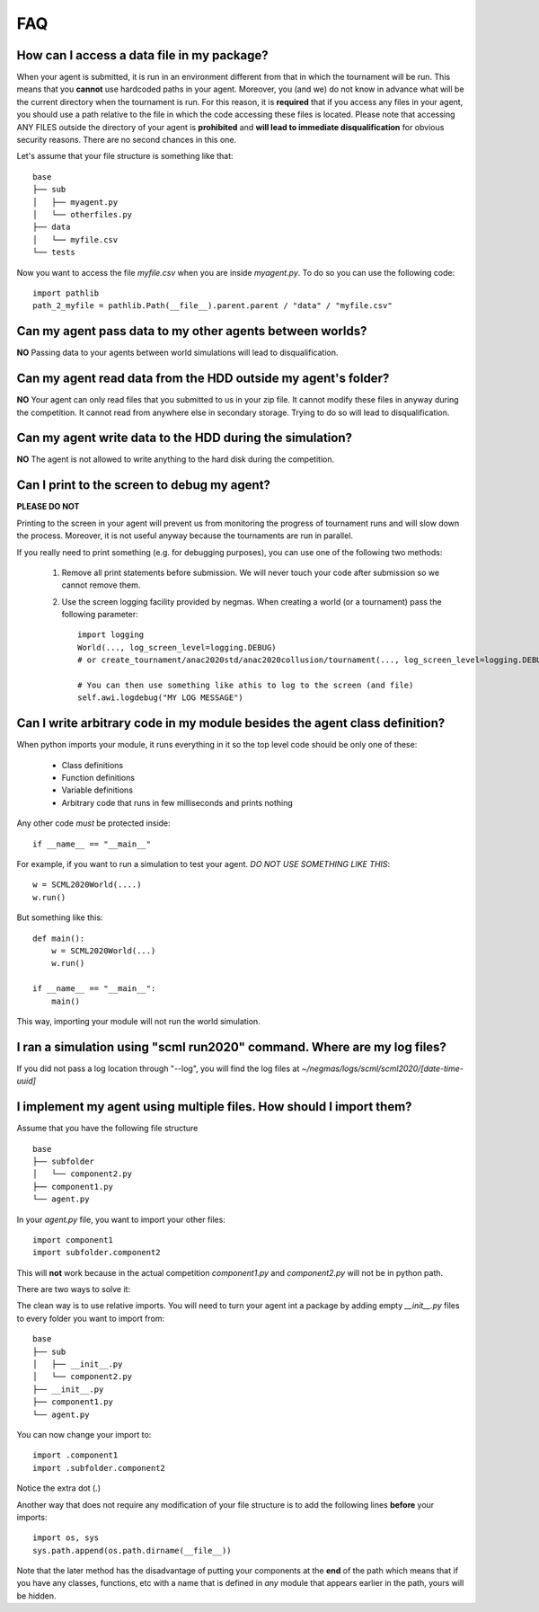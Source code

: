 ===
FAQ
===

How can I access a data file in my package?
-------------------------------------------

When your agent is submitted, it is run in an environment different from that in which the tournament
will be run. This means that you **cannot** use hardcoded paths in your agent. Moreover, you (and we) do
not know in advance what will be the current directory when the tournament is run. For this reason, it is
**required** that if you access any files in your agent, you should use a path relative to the file in which
the code accessing these files is located. Please note that accessing ANY FILES outside the directory of
your agent is **prohibited** and **will lead to immediate disqualification** for obvious security reasons.
There are no second chances in this one.

Let's assume that your file structure is something like that:

::

    base
    ├── sub
    │   ├── myagent.py
    │   └── otherfiles.py
    ├── data
    │   └── myfile.csv
    └── tests


Now you want to access the file *myfile.csv* when you are inside *myagent.py*. To do so you can use the following code::

    import pathlib
    path_2_myfile = pathlib.Path(__file__).parent.parent / "data" / "myfile.csv"

Can my agent pass data to my other agents between worlds?
---------------------------------------------------------
**NO** Passing data to your agents between world simulations will lead to
disqualification.

Can my agent read data from the HDD outside my agent's folder?
--------------------------------------------------------------
**NO** Your agent can only read files that you submitted to us in your zip file.
It cannot modify these files in anyway during the competition.
It cannot read from anywhere else in secondary storage. Trying to do
so will lead to disqualification.

Can my agent write data to the HDD during the simulation?
---------------------------------------------------------
**NO** The agent is not allowed to write anything to the hard disk during the
competition.

Can I print to the screen to debug my agent?
--------------------------------------------
**PLEASE DO NOT**

Printing to the screen in your agent will prevent us from monitoring the progress of tournament
runs and will slow down the process. Moreover, it is not useful anyway because the tournaments are run in
parallel.

If you really need to print something (e.g. for debugging purposes), you can use one of the following two
methods:

    1. Remove all print statements before submission. We will never touch your code after submission so we cannot remove
       them.
    2. Use the screen logging facility provided by negmas. When creating a world (or a tournament) pass the following
       parameter::

          import logging
          World(..., log_screen_level=logging.DEBUG)
          # or create_tournament/anac2020std/anac2020collusion/tournament(..., log_screen_level=logging.DEBUG)

          # You can then use something like athis to log to the screen (and file)
          self.awi.logdebug("MY LOG MESSAGE")


Can I write arbitrary code in my module besides the agent class definition?
---------------------------------------------------------------------------
When python imports your module, it runs everything in it so the top level code should be only one of these:

    - Class definitions
    - Function definitions
    - Variable definitions
    - Arbitrary code that runs in few milliseconds and prints nothing

Any other code *must* be protected inside::

    if __name__ == "__main__"

For example, if you want to run a simulation to test your agent. *DO NOT USE SOMETHING LIKE THIS*::

    w = SCML2020World(....)
    w.run()

But something like this::

    def main():
        w = SCML2020World(...)
        w.run()

    if __name__ == "__main__":
        main()

This way, importing your module will not run the world simulation.

I ran a simulation using "scml run2020" command. Where are my log files?
------------------------------------------------------------------------

If you did not pass a log location through "--log", you will find the log files
at *~/negmas/logs/scml/scml2020/[date-time-uuid]*


I implement my agent using multiple files. How should I import them?
--------------------------------------------------------------------

Assume that you have the following file structure

::

    base
    ├── subfolder
    │   └── component2.py
    ├── component1.py
    └── agent.py

In your `agent.py` file, you want to import your other files::

    import component1
    import subfolder.component2

This will **not** work because in the actual competition `component1.py` and
`component2.py` will not be in python path.

There are two ways to solve it:

The clean way is to use relative imports. You will need to turn your agent int a package
by adding empty `__init__.py` files to every folder you want to import from::

    base
    ├── sub
    │   ├── __init__.py
    │   └── component2.py
    ├── __init__.py
    ├── component1.py
    └── agent.py

You can now change your import to::

    import .component1
    import .subfolder.component2

Notice the extra dot (`.`)

Another way that does not require any modification of your file structure is to add the following lines
**before** your imports::

    import os, sys
    sys.path.append(os.path.dirname(__file__))

Note that the later method has the disadvantage of putting your components at the **end** of the path which
means that if you have any classes, functions, etc with a name that is defined in *any* module that appears
earlier in the path, yours will be hidden.



